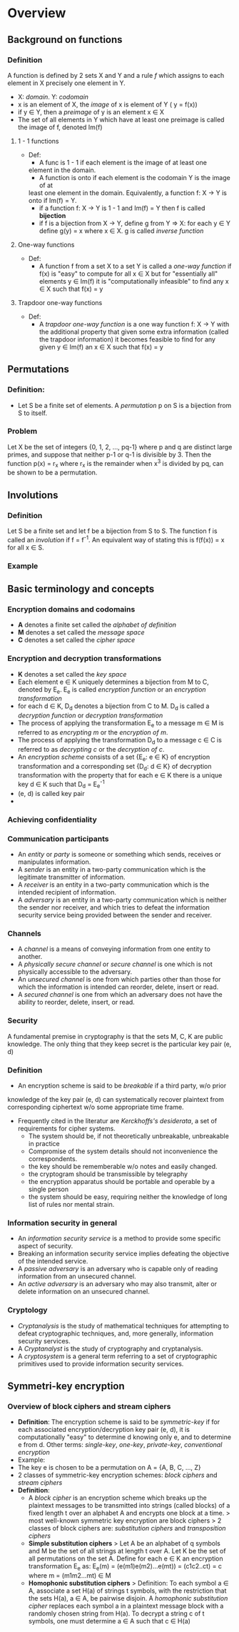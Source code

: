 * Overview
** Background on functions
*** Definition
   A function is defined by 2 sets X and Y and a rule /f/ which assigns to each 
   element in X precisely one element in Y.
   - X: /domain/. Y: /codomain/
   - x is an element of X, the /image/ of x is element of Y ( y = f(x))
   - if y \in Y, then a /preimage/ of y is an element x \in X
   - The set of all elements in Y which have at least one preimage is called 
     the image of f, denoted Im(f)
**** 1 - 1 functions
    - Def: 
      + A func is 1 - 1 if each element is the image of at least one 
      element in the domain.
      + A function is onto if each element is the codomain Y is the image of at 
      least one element in the domain. Equivalently, a function f: X -> Y is 
      onto if Im(f) = Y.
      + if a function f: X -> Y is 1 - 1 and Im(f) = Y then f is called 
        *bijection*
      + if f is a bijection from X -> Y, define g from Y => X: for each y \in 
        Y define g(y) = x where x \in X. g is called /inverse function/
**** One-way functions
    - Def:
      + A function f from a set X to a set Y is called a /one-way function/ if 
        f(x) is "easy" to compute for all x \in X but for "essentially all" 
        elements y \in Im(f) it is "computationally infeasible" to find any x 
        \in X such that f(x) = y
**** Trapdoor one-way functions
    - Def:
      + A /trapdoor one-way function/ is a one way function f: X -> Y with the 
        additional property that given some extra information (called the 
        trapdoor information) it becomes feasible to find for any given y \in 
        Im(f) an x \in X such that f(x) = y
** Permutations
*** Definition:
    - Let S be a finite set of elements. A /permutation/ p on S is a bijection 
      from S to itself. 
*** Problem 
    Let X be the set of integers {0, 1, 2, ..., pq-1} where p and q 
    are distinct large primes, and suppose that neither p-1 or q-1 is 
    divisible by 3. Then the function p(x) = r_x where r_x is the remainder
    when x^3 is divided by pq, can be shown to be a permutation.
** Involutions
*** Definition
    Let S be a finite set and let f be a bijection from S to S. The function f 
    is called an /involution/ if f = f^-1. An equivalent way of stating this 
    is f(f(x)) = x for all x \in S.
*** Example

** Basic terminology and concepts
*** Encryption domains and codomains
    - *A* denotes a finite set called the /alphabet of definition/
    - *M* denotes a set called the /message space/
    - *C* denotes a set called the /cipher space/
*** Encryption and decryption transformations
    - *K* denotes a set called the /key space/
    - Each element e \in K uniquely determines a bijection from M to C, 
      denoted by E_e. E_e is called /encryption function/ or an /encryption 
      transformation/
    - for each d \in K, D_d denotes a bijection from C to M. D_d is called a 
      /decryption function/ or /decryption transformation/
    - The process of applying the transformation E_e to a message m \in M is 
      referred to as /encrypting m/ or the /encryption of m/.
    - The process of applying the transformation D_d to a message c \in C is 
      referred to as /decrypting c/ or the /decryption of c/.
    - An /encryption scheme/ consists of a set {E_e: e \in K} of encryption 
      transformation and a corresponding set {D_d: d \in K} of decryption 
      transformation with the property that for each e \in K there is a unique 
      key d \in K such that D_d = E_e^-1
    - (e, d) is called key pair
    - 
*** Achieving confidentiality
*** Communication participants
    - An /entity/ or /party/ is someone or something which sends, receives or 
      manipulates information.
    - A /sender/ is an entity in a two-party communication which is the 
      legitimate transmitter of information.
    - A /receiver/ is an entity in a two-party communication which is the 
      intended recipient of information.
    - A /adversary/ is an entity in a two-party communication which is neither 
      the sender nor receiver, and which tries to defeat the information 
      security service being provided between the sender and receiver.
*** Channels
    - A /channel/ is a means of conveying information from one entity to 
      another.
    - A /physically secure channel/ or /secure channel/ is one which is not 
      physically accessible to the adversary.
    - An /unsecured channel/ is one from which parties other than those for 
      which the information is intended can reorder, delete, insert or read.
    - A /secured channel/ is one from which an adversary does not have the 
      ability to reorder, delete, insert, or read.  

*** Security
    A fundamental premise in cryptography is that the sets M, C, K are public 
    knowledge. The only thing that they keep secret is the particular key 
    pair (e, d)

*** Definition
    - An encryption scheme is said to be /breakable/ if a third party, w/o prior 
    knowledge of the key pair (e, d) can systematically recover plaintext from 
    corresponding ciphertext w/o some appropriate time frame.
    - Frequently cited in the literatur are /Kerckhoffs's desiderata/, a set 
      of requirements for cipher systems.
      + The system should be, if not theoretically unbreakable, unbreakable in 
        practice
      + Compromise of the system details should not inconvenience the 
        correspondents.
      + the key should be rememberable w/o notes and easily changed.
      + the cryptogram should be transmissible by telegraphy
      + the encryption apparatus should be portable and operable by a single 
        person
      + the system should be easy, requiring neither the knowledge of long 
        list of rules nor mental strain.

*** Information security in general
    - An /information security service/ is a method to provide some specific 
      aspect of security.
    - Breaking an information security service implies defeating the objective 
      of the intended service.
    - A /passive adversary/ is an adversary who is capable only of reading 
      information from an unsecured channel.
    - An /active adversary/ is an adversary who may also transmit, alter or 
      delete information on an unsecured channel.
      
*** Cryptology
    - /Cryptanalysis/ is the study of mathematical techniques for attempting 
      to defeat cryptographic techniques, and, more generally, information 
      security services.
    - A /Cryptanalyst/ is the study of cryptography and cryptanalysis.
    - A /cryptosystem/ is a general term referring to a set of cryptographic 
      primitives used to provide information security services.


** Symmetri-key encryption
*** Overview of block ciphers and stream ciphers
    - *Definition*: The encryption scheme is said to be /symmetric-key/ if for 
      each associated encryption/decryption key pair (e, d), it is 
      computationally "easy" to determine d knowing only e, and to determine e 
      from d.
      Other terms: /single-key/, /one-key/, /private-key/, /conventional 
      encryption/
    - Example:
    + The key e is chosen to be a permutation on A = {A, B, C, ..., Z}
    - 2 classes of symmetric-key encryption schemes: /block ciphers/ and 
      /stream ciphers/
    - *Definition*: 
      + A /block cipher/ is an encryption scheme which breaks up the plaintext 
        messages to be transmitted into strings (called blocks) of a fixed 
        length t over an alphabet A and encrypts one block at a time.
        > most well-known symmetric key encryption are block ciphers
        > 2 classes of block ciphers are: /substitution ciphers/ and 
        /transposition ciphers/
      + *Simple substitution ciphers*
        > Let A be an alphabet of q symbols and M be the set of all strings at 
        length t over A. Let K be the set of all permutations on the set A. 
        Define for each e \in K an encryption transformation E_e as:
            E_e(m) = (e(m1)e(m2)...e(mt)) = (c1c2..ct) = c
        where m = (m1m2...mt) \in M
      + *Homophonic substitution ciphers*
        > Definition: To each symbol a \in A, associate a set H(a) of strings 
        t symbols, with the restriction that the sets H(a), a \in A, be 
        pairwise disjoin. A /homophonic substitution cipher/ replaces each 
        symbol a in a plaintext message block with a randomly chosen string 
        from H(a). To decrypt a string c of t symbols, one must determine a 
        \in A such that c \in H(a)
